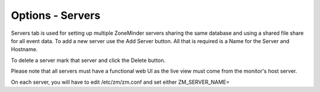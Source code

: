 Options - Servers
-----------------

.. todo:: needs to be refreshed

.. image:: images/Options_Servers.png

Servers tab is used for setting up multiple ZoneMinder servers sharing the same database and using a shared file share for all event data. To add a new server use the Add Server button. All that is required is a Name for the Server and Hostname.

To delete a server mark that server and click the Delete button.

Please note that all servers must have a functional web UI as the live view must come from the monitor's host server.

On each server, you will have to edit /etc/zm/zm.conf and set either ZM_SERVER_NAME=
